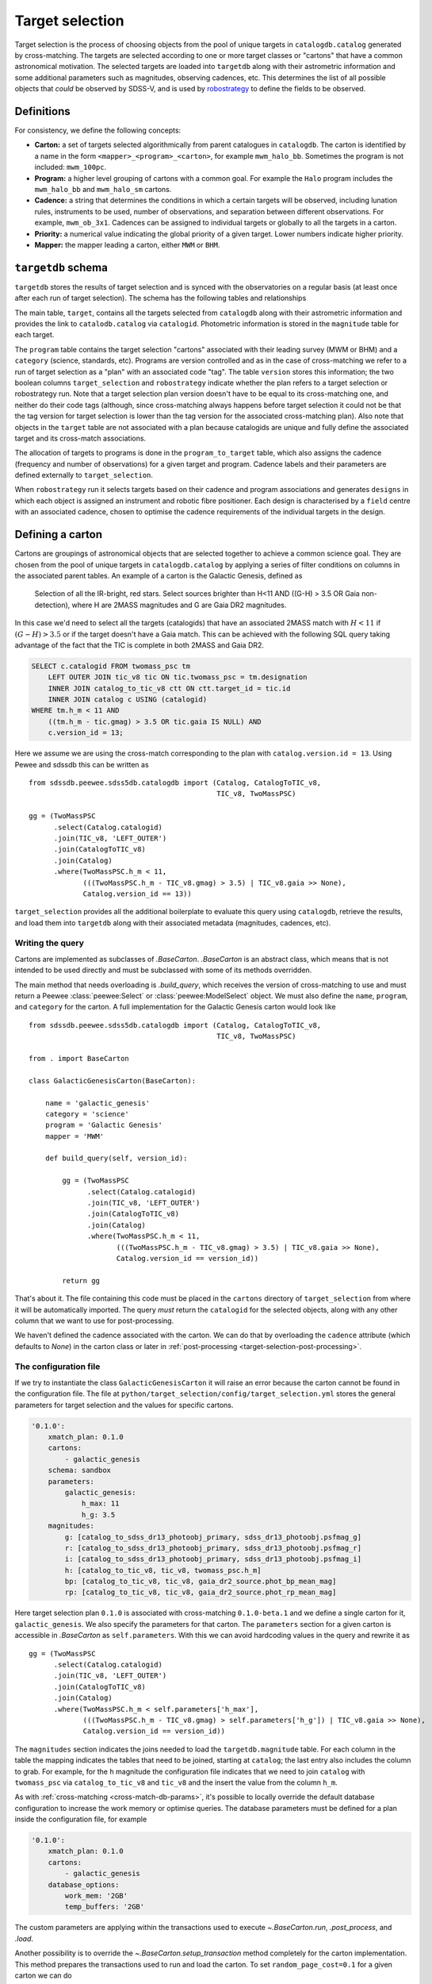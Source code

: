 
.. _target-selection:

Target selection
================

Target selection is the process of choosing objects from the pool of unique targets in ``catalogdb.catalog`` generated by cross-matching. The targets are selected according to one or more target classes or "cartons" that have a common astronomical motivation. The selected targets are loaded into ``targetdb`` along with their astrometric information and some additional parameters such as magnitudes, observing cadences, etc. This determines the list of all possible objects that *could* be observed by SDSS-V, and is used by `robostrategy <https://github.com/sdss/robostrategy>`__ to define the fields to be observed.

Definitions
-----------

For consistency, we define the following concepts:

- **Carton:** a set of targets selected algorithmically from parent catalogues in ``catalogdb``. The carton is identified by a name in the form ``<mapper>_<program>_<carton>``, for example ``mwm_halo_bb``. Sometimes the program is not included: ``mwm_100pc``.

- **Program:** a higher level grouping of cartons with a common goal. For example the ``Halo`` program includes the ``mwm_halo_bb`` and ``mwm_halo_sm`` cartons.

- **Cadence:** a string that determines the conditions in which a certain targets will be observed, including lunation rules, instruments to be used, number of observations, and separation between different observations. For example, ``mwm_ob_3x1``. Cadences can be assigned to individual targets or globally to all the targets in a carton.

- **Priority:** a numerical value indicating the global priority of a given target. Lower numbers indicate higher priority.

- **Mapper:** the mapper leading a carton, either ``MWM`` or ``BHM``.

``targetdb`` schema
-------------------

``targetdb`` stores the results of target selection and is synced with the observatories on a regular basis (at least once after each run of target selection). The schema has the following tables and relationships

.. image:: https://github.com/sdss/sdssdb/raw/main/schema/sdss5db/targetdb/sdss5db.targetdb.png
    :target: https://github.com/sdss/sdssdb/raw/main/schema/sdss5db/targetdb/sdss5db.targetdb.png
    :align: center

The main table, ``target``, contains all the targets selected from ``catalogdb`` along with their astrometric information and provides the link to ``catalodb.catalog`` via ``catalogid``. Photometric information is stored in the ``magnitude`` table for each target.

The ``program`` table contains the target selection "cartons" associated with their leading survey (MWM or BHM) and a ``category`` (science, standards, etc). Programs are version controlled and as in the case of cross-matching we refer to a run of target selection as a "plan" with an associated code "tag". The table ``version`` stores this information; the two boolean columns ``target_selection`` and ``robostrategy`` indicate whether the plan refers to a target selection or robostrategy run. Note that a target selection plan version doesn't have to be equal to its cross-matching one, and neither do their code tags (although, since cross-matching always happens before target selection it could not be that the tag version for target selection is lower than the tag version for the associated cross-matching plan). Also note that objects in the ``target`` table are not associated with a plan because catalogids are unique and fully define the associated target and its cross-match associations.

The allocation of targets to programs is done in the ``program_to_target`` table, which also assigns the cadence (frequency and number of observations) for a given target and program. Cadence labels and their parameters are defined externally to ``target_selection``.

When ``robostrategy`` run it selects targets based on their cadence and program associations and generates ``designs`` in which each object is assigned an instrument and robotic fibre positioner. Each design is characterised by a ``field`` centre with an associated cadence, chosen to optimise the cadence requirements of the individual targets in the design.


Defining a carton
-----------------

Cartons are groupings of astronomical objects that are selected together to achieve a common science goal. They are chosen from the pool of unique targets in ``catalogdb.catalog`` by applying a series of filter conditions on columns in the associated parent tables. An example of a carton is the Galactic Genesis, defined as

    Selection of all the IR-bright, red stars. Select sources brighter than H<11 AND ((G-H) > 3.5 OR Gaia non-detection), where H are 2MASS magnitudes and G are Gaia DR2 magnitudes.

In this case we'd need to select all the targets (catalogids) that have an associated 2MASS match with :math:`H<11` if :math:`(G-H)>3.5` or if the target doesn't have a Gaia match. This can be achieved with the following SQL query taking advantage of the fact that the TIC is complete in both 2MASS and Gaia DR2.

.. code-block:: postgresql

    SELECT c.catalogid FROM twomass_psc tm
        LEFT OUTER JOIN tic_v8 tic ON tic.twomass_psc = tm.designation
        INNER JOIN catalog_to_tic_v8 ctt ON ctt.target_id = tic.id
        INNER JOIN catalog c USING (catalogid)
    WHERE tm.h_m < 11 AND
        ((tm.h_m - tic.gmag) > 3.5 OR tic.gaia IS NULL) AND
        c.version_id = 13;

Here we assume we are using the cross-match corresponding to the plan with ``catalog.version.id = 13``. Using Pewee and sdssdb this can be written as ::

    from sdssdb.peewee.sdss5db.catalogdb import (Catalog, CatalogToTIC_v8,
                                                 TIC_v8, TwoMassPSC)

    gg = (TwoMassPSC
          .select(Catalog.catalogid)
          .join(TIC_v8, 'LEFT_OUTER')
          .join(CatalogToTIC_v8)
          .join(Catalog)
          .where(TwoMassPSC.h_m < 11,
                 (((TwoMassPSC.h_m - TIC_v8.gmag) > 3.5) | TIC_v8.gaia >> None),
                 Catalog.version_id == 13))

``target_selection`` provides all the additional boilerplate to evaluate this query using ``catalogdb``, retrieve the results, and load them into ``targetdb`` along with their associated metadata (magnitudes, cadences, etc).

Writing the query
^^^^^^^^^^^^^^^^^

Cartons are implemented as subclasses of `.BaseCarton`. `.BaseCarton` is an abstract class, which means that is not intended to be used directly and must be subclassed with some of its methods overridden.

The main method that needs overloading is `.build_query`, which receives the version of cross-matching to use and must return a Peewee :class:`peewee:Select` or :class:`peewee:ModelSelect` object. We must also define the ``name``, ``program``, and ``category`` for the carton. A full implementation for the Galactic Genesis carton would look like ::

    from sdssdb.peewee.sdss5db.catalogdb import (Catalog, CatalogToTIC_v8,
                                                 TIC_v8, TwoMassPSC)

    from . import BaseCarton

    class GalacticGenesisCarton(BaseCarton):

        name = 'galactic_genesis'
        category = 'science'
        program = 'Galactic Genesis'
        mapper = 'MWM'

        def build_query(self, version_id):

            gg = (TwoMassPSC
                  .select(Catalog.catalogid)
                  .join(TIC_v8, 'LEFT_OUTER')
                  .join(CatalogToTIC_v8)
                  .join(Catalog)
                  .where(TwoMassPSC.h_m < 11,
                         (((TwoMassPSC.h_m - TIC_v8.gmag) > 3.5) | TIC_v8.gaia >> None),
                         Catalog.version_id == version_id))

            return gg

That's about it. The file containing this code must be placed in the ``cartons`` directory of ``target_selection`` from where it will be automatically imported. The query *must* return the ``catalogid`` for the selected objects, along with any other column that we want to use for post-processing.

We haven't defined the cadence associated with the carton. We can do that by overloading the ``cadence`` attribute (which defaults to `None`) in the carton class or later in :ref:`post-processing <target-selection-post-processing>`.

The configuration file
^^^^^^^^^^^^^^^^^^^^^^

If we try to instantiate the class ``GalacticGenesisCarton`` it will raise an error because the carton cannot be found in the configuration file. The file at ``python/target_selection/config/target_selection.yml`` stores the general parameters for target selection and the values for specific cartons.

.. code-block:: yaml

    '0.1.0':
        xmatch_plan: 0.1.0
        cartons:
            - galactic_genesis
        schema: sandbox
        parameters:
            galactic_genesis:
                h_max: 11
                h_g: 3.5
        magnitudes:
            g: [catalog_to_sdss_dr13_photoobj_primary, sdss_dr13_photoobj.psfmag_g]
            r: [catalog_to_sdss_dr13_photoobj_primary, sdss_dr13_photoobj.psfmag_r]
            i: [catalog_to_sdss_dr13_photoobj_primary, sdss_dr13_photoobj.psfmag_i]
            h: [catalog_to_tic_v8, tic_v8, twomass_psc.h_m]
            bp: [catalog_to_tic_v8, tic_v8, gaia_dr2_source.phot_bp_mean_mag]
            rp: [catalog_to_tic_v8, tic_v8, gaia_dr2_source.phot_rp_mean_mag]

Here target selection plan ``0.1.0`` is associated with cross-matching ``0.1.0-beta.1`` and we define a single carton for it, ``galactic_genesis``. We also specify the parameters for that carton. The ``parameters`` section for a given carton is accessible in `.BaseCarton` as ``self.parameters``. With this we can avoid hardcoding values in the query and rewrite it as ::

    gg = (TwoMassPSC
          .select(Catalog.catalogid)
          .join(TIC_v8, 'LEFT_OUTER')
          .join(CatalogToTIC_v8)
          .join(Catalog)
          .where(TwoMassPSC.h_m < self.parameters['h_max'],
                 (((TwoMassPSC.h_m - TIC_v8.gmag) > self.parameters['h_g']) | TIC_v8.gaia >> None),
                 Catalog.version_id == version_id))

The ``magnitudes`` section indicates the joins needed to load the ``targetdb.magnitude`` table. For each column in the table the mapping indicates the tables that need to be joined, starting at ``catalog``; the last entry also includes the column to grab. For example, for the ``h`` magnitude the configuration file indicates that we need to join ``catalog`` with ``twomass_psc`` via ``catalog_to_tic_v8`` and ``tic_v8`` and the insert the value from the column ``h_m``.

As with :ref:`cross-matching <cross-match-db-params>`, it's possible to locally override the default database configuration to increase the work memory or optimise queries. The database parameters must be defined for a plan inside the configuration file, for example

.. code-block:: yaml

    '0.1.0':
        xmatch_plan: 0.1.0
        cartons:
            - galactic_genesis
        database_options:
            work_mem: '2GB'
            temp_buffers: '2GB'

The custom parameters are applying within the transactions used to execute `~.BaseCarton.run`, `.post_process`, and `.load`.

Another possibility is to override the `~.BaseCarton.setup_transaction` method completely for the carton implementation. This method prepares the transactions used to run and load the carton. To set ``random_page_cost=0.1`` for a given carton we can do ::

    def setup_transaction(self):

        self.database.execute_sql('SET LOCAL random_page_cost = 0.1;')

Note that if `~BaseCarton.setup_transaction` is overridden, the ``database_options`` configuration is ignored for that carton.

Custom magnitudes
^^^^^^^^^^^^^^^^^

We have just seen how the magnitudes for a target are obtained from parent tables in ``catalogdb``. Sometimes this is not possible, for example because the object does not an associated target in 2MASS and we cannot retrieve the H magnitude. To avoid this we can have the query return a proxy for a magnitude ::

    gg = (TwoMassPSC
          .select(Catalog.catalogid,
                  CatWISE.w1mag.alias('h'))
          .join(TIC_v8, 'LEFT_OUTER')
          .join(CatalogToTIC_v8)
          .join(Catalog)
          .join(CatalogToCatWISE)
          .join(CatWISE)
          .where(TwoMassPSC.h_m < self.parameters['h_max'],
                 (((TwoMassPSC.h_m - TIC_v8.gmag) > self.parameters['h_g']) | TIC_v8.gaia >> None),
                 Catalog.version_id == version_id))

In this query we are returning the CatWISE W1 magnitude aliased as column ``h`` (a very bad idea, but useful for the purposes of this example). If the column is present, ``target_selection`` will use it directly instead of trying to grab the ``h`` magnitude from ``catalogdb``.

.. _target-selection-post-processing:

Post-processing
^^^^^^^^^^^^^^^

Calling `~.BaseCarton.run` will execute the query and create a temporary table in the ``sandbox`` schema called ``temp_<carton_name>`` with its output (the ``catalogid`` column and any other columns we decided to return). Two extra columns are added if they have not been returned by the query: ``selected`` which is set to ``true``, and ``cadence``, set to ``null``. The first one indicates whether the target must be selected and loaded into ``targetdb``' the second allows to set a cadence specific to that object. Note that setting both the carton `.cadence` attribute and the ``cadence`` column is not allowed.

After the query is done the carton class calls `~.BaseCarton.post_process`. By default that method doesn't do anything but it can be overloaded to perform additional, non-SQL operations on the output table. A typical case is that a selection criteria is too complicated to encapsulate as SQL, or maybe it requires using an external file. We can define `.build_query` to return a superset of the targets and use `.post_process` to mask out the objects that do not meet the criteria by changing their ``selected`` value to ``false``. We can also set the ``cadence`` column the same way, or add new magnitude columns based on other existing columns. `.post_process` receives a Peewee model of the temporary table generated using reflection and doesn't return anything: all operations must be done in place on the table.

Restricting the query
^^^^^^^^^^^^^^^^^^^^^

For test purposes it's useful to be able to run the query on a small region on the sky. This can be accomplished by defining the carton class and overriding the ``query_region`` attribute or by calling `~.BaseCarton.run` and passing a ``query_region`` argument. In either case ``query_region`` must be a tuple in the form ``(ra_centre, dec_centre, radius)``, in degrees. Only targets within that radial region will be included in the output.

The most efficient way to implement the radial query is to do it explicitely when writing the query. If we define `.build_query` with the keyword argument ``query_region`` in its signature, `~.BaseCarton.run` will pass the parameter, at which point the query can implement it in the most optimal way possible.

Let's rewrite our Galactic Genesis example with a radial query option ::

    import peewee

    from sdssdb.peewee.sdss5db.catalogdb import (Catalog, CatalogToTIC_v8,
                                                 TIC_v8, TwoMassPSC)

    from . import BaseCarton

    class GalacticGenesisCarton(BaseCarton):

        name = 'galactic_genesis'
        category = 'science'
        program = 'Galactic Genesis'
        mapper = 'MWM'

        def build_query(self, version_id, query_region=None):

            gg = (TwoMassPSC
                  .select(Catalog.catalogid)
                  .join(TIC_v8, 'LEFT_OUTER')
                  .join(CatalogToTIC_v8)
                  .join(Catalog)
                  .where(TwoMassPSC.h_m < 11,
                         (((TwoMassPSC.h_m - TIC_v8.gmag) > 3.5) | TIC_v8.gaia >> None),
                         Catalog.version_id == version_id))

            if query_region:
                gg = gg.where(peewee.fn.q3c_radial_query(Catalog.ra, Catalog.dec,
                                                         query_region[0],
                                                         query_region[1],
                                                         query_region[2]))

            return gg

If we don't implement the region condition explicitely, `~.BaseCarton.run` will add it by converting the main query into a subquery and joining with the ``catalog`` table. Depending on the query this may result in very poor performance (the results could be restricted to the radial region only after the query has run on the whole sky). It's recommended to implement ``query_region`` in `.build_query`.

Writing results to a file
^^^^^^^^^^^^^^^^^^^^^^^^^

For QA purposes it's useful to be able to write the result of running the carton query to a file. The method `.write_table` allows to do that. It must be called after `~.BaseCarton.run` has been invoked and writes the temporary table to a gzip'd FITS file with all the columns returned by the query and modified in post-processing (including ``selected`` and ``cadence``). ::

    >>> carton.write_table()
    <Table masked=True length=5459267>
    catalogid selected cadence        ra        ... cc_flg rd_flg gal_contam
    int64     bool   float64     float64      ...  str3   str3    int64
    --------- -------- ------- ---------------- ... ------ ------ ----------
    565437025     True     nan 314.977316146069 ...    000    222          0
    757228297     True     nan 315.101352793936 ...    000    111          0
    757228365     True     nan 315.115427475258 ...    000    111          0
    757228396     True     nan 315.124831714726 ...    000    222          0
    757654361     True     nan   315.3227486863 ...    000    222          0
    565379603     True     nan 314.673172098268 ...    000    111          0
          ...      ...     ...              ... ...    ...    ...        ...
    476312142     True     nan        41.850288 ...    000    222          0
    649921691     True     nan        44.536546 ...    000    222          0
    476311240     True     nan 41.5986734774755 ...    000    222          0

After `.load` has run and the carton has been ingested into ``targetdb``, it's possible to call `.write_table` with ``mode='targetdb'``. This will write a selection of the ``targetdb`` columns for the carton (catalogid, astrometric coordinates, cadence, magnitudes) ::

    carton.write('carton_loaded-0.2.3.fits.gz', mode='targetdb')


Running target selection
------------------------

Once the carton is fully implemented we can execute the query, post-process, and load the data into ``targetdb`` by doing ::

    from target_selection.cartons import GalacticGenesisCarton
    gg = GalacticGenesisCarton('0.1.0')
    gg.run()
    gg.load()

While we could do this for each carton in the target selection run, it's easier to use the :ref:`command line interface <cli>` by doing

.. code-block:: sh

    target_selection --user sdss run "0.1.0"

This will select all the cartons for the target selection plan ``0.1.0`` and run and load them in order.
